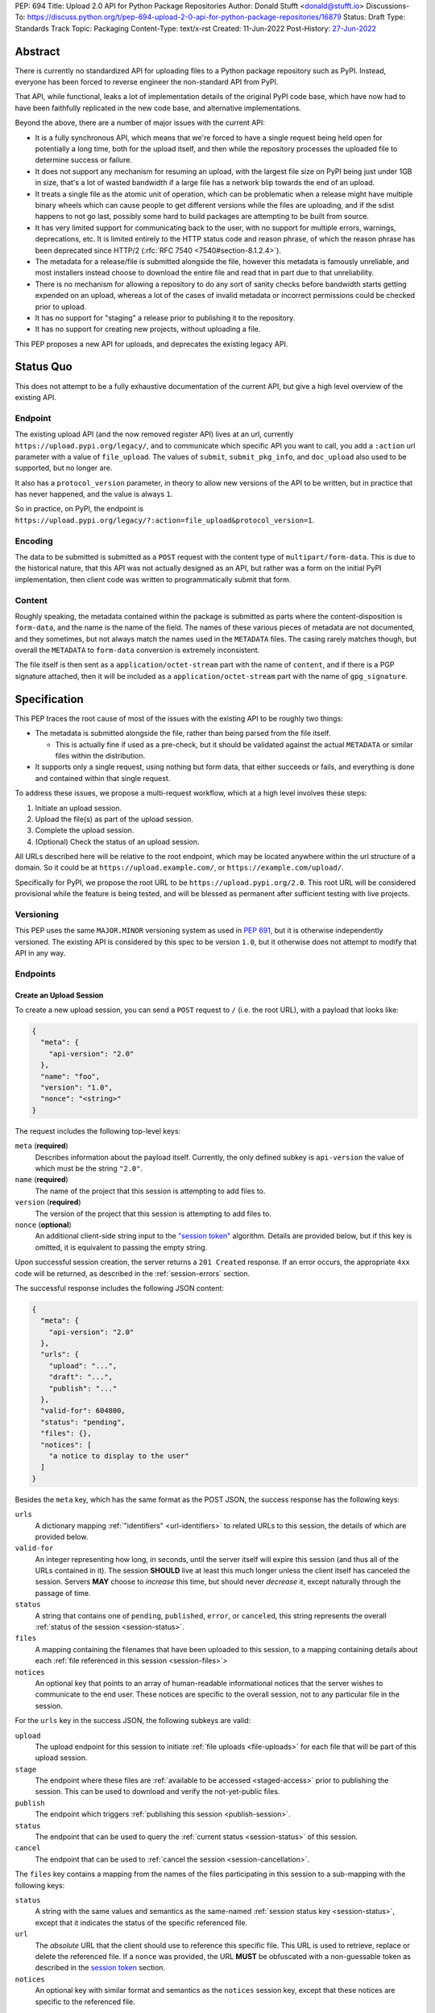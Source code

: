 PEP: 694
Title: Upload 2.0 API for Python Package Repositories
Author: Donald Stufft <donald@stufft.io>
Discussions-To: https://discuss.python.org/t/pep-694-upload-2-0-api-for-python-package-repositories/16879
Status: Draft
Type: Standards Track
Topic: Packaging
Content-Type: text/x-rst
Created: 11-Jun-2022
Post-History: `27-Jun-2022 <https://discuss.python.org/t/pep-694-upload-2-0-api-for-python-package-repositories/16879>`__


Abstract
========

There is currently no standardized API for uploading files to a Python package
repository such as PyPI. Instead, everyone has been forced to reverse engineer
the non-standard API from PyPI.

That API, while functional, leaks a lot of implementation details of the original
PyPI code base, which have now had to have been faithfully replicated in the new
code base, and alternative implementations.

Beyond the above, there are a number of major issues with the current API:

- It is a fully synchronous API, which means that we're forced to have a single
  request being held open for potentially a long time, both for the upload itself,
  and then while the repository processes the uploaded file to determine success
  or failure.

- It does not support any mechanism for resuming an upload, with the largest file
  size on PyPI being just under 1GB in size, that's a lot of wasted bandwidth if
  a large file has a network blip towards the end of an upload.

- It treats a single file as the atomic unit of operation, which can be problematic
  when a release might have multiple binary wheels which can cause people to get
  different versions while the files are uploading, and if the sdist happens to
  not go last, possibly some hard to build packages are attempting to be built
  from source.

- It has very limited support for communicating back to the user, with no
  support for multiple errors, warnings, deprecations, etc. It is limited
  entirely to the HTTP status code and reason phrase, of which the reason
  phrase has been deprecated since HTTP/2 (:rfc:`RFC 7540
  <7540#section-8.1.2.4>`).

- The metadata for a release/file is submitted alongside the file, however
  this metadata is famously unreliable, and most installers instead choose to
  download the entire file and read that in part due to that unreliability.

- There is no mechanism for allowing a repository to do any sort of sanity
  checks before bandwidth starts getting expended on an upload, whereas a lot
  of the cases of invalid metadata or incorrect permissions could be checked
  prior to upload.

- It has no support for "staging" a release prior to publishing it to the
  repository.

- It has no support for creating new projects, without uploading a file.

This PEP proposes a new API for uploads, and deprecates the existing legacy
API.


Status Quo
==========

This does not attempt to be a fully exhaustive documentation of the current API, but
give a high level overview of the existing API.


Endpoint
--------

The existing upload API (and the now removed register API) lives at an url, currently
``https://upload.pypi.org/legacy/``, and to communicate which specific API you want
to call, you add a ``:action`` url parameter with a value of ``file_upload``. The values
of ``submit``, ``submit_pkg_info``, and ``doc_upload`` also used to be supported, but
no longer are.

It also has a ``protocol_version`` parameter, in theory to allow new versions of the
API to be written, but in practice that has never happened, and the value is always
``1``.

So in practice, on PyPI, the endpoint is
``https://upload.pypi.org/legacy/?:action=file_upload&protocol_version=1``.



Encoding
--------

The data to be submitted is submitted as a ``POST`` request with the content type
of ``multipart/form-data``. This is due to the historical nature, that this API
was not actually designed as an API, but rather was a form on the initial PyPI
implementation, then client code was written to programmatically submit that form.


Content
-------

Roughly speaking, the metadata contained within the package is submitted as parts
where the content-disposition is ``form-data``, and the name is the name of the
field. The names of these various pieces of metadata are not documented, and they
sometimes, but not always match the names used in the ``METADATA`` files. The casing
rarely matches though, but overall the ``METADATA`` to ``form-data`` conversion is
extremely inconsistent.

The file itself is then sent as a ``application/octet-stream`` part with the name
of ``content``, and if there is a PGP signature attached, then it will be included
as a ``application/octet-stream`` part with the name of ``gpg_signature``.


Specification
=============

This PEP traces the root cause of most of the issues with the existing API to be
roughly two things:

- The metadata is submitted alongside the file, rather than being parsed from the
  file itself.

  - This is actually fine if used as a pre-check, but it should be validated
    against the actual ``METADATA`` or similar files within the distribution.

- It supports only a single request, using nothing but form data, that either succeeds
  or fails, and everything is done and contained within that single request.

To address these issues, we propose a multi-request workflow, which at a high
level involves these steps:

1. Initiate an upload session.
2. Upload the file(s) as part of the upload session.
3. Complete the upload session.
4. (Optional) Check the status of an upload session.

All URLs described here will be relative to the root endpoint, which may be
located anywhere within the url structure of a domain. So it could be at
``https://upload.example.com/``, or ``https://example.com/upload/``.

Specifically for PyPI, we propose the root URL to be
``https://upload.pypi.org/2.0``.  This root URL will be considered provisional
while the feature is being tested, and will be blessed as permanent after
sufficient testing with live projects.


Versioning
----------

This PEP uses the same ``MAJOR.MINOR`` versioning system as used in :pep:`691`,
but it is otherwise independently versioned. The existing API is considered by
this spec to be version ``1.0``, but it otherwise does not attempt to modify
that API in any way.


Endpoints
---------

Create an Upload Session
~~~~~~~~~~~~~~~~~~~~~~~~

To create a new upload session, you can send a ``POST`` request to ``/``
(i.e. the root URL), with a payload that looks like:

.. code-block:: json

    {
      "meta": {
        "api-version": "2.0"
      },
      "name": "foo",
      "version": "1.0",
      "nonce": "<string>"
    }


The request includes the following top-level keys:

``meta`` (**required**)
    Describes information about the payload itself.  Currently, the only
    defined subkey is ``api-version`` the value of which must be the string ``"2.0"``.

``name`` (**required**)
    The name of the project that this session is attempting to add files to.

``version`` (**required**)
    The version of the project that this session is attempting to add files to.

``nonce`` (**optional**)
    An additional client-side string input to the `"session token" <session-token>`_
    algorithm.  Details are provided below, but if this key is omitted, it is equivalent
    to passing the empty string.


Upon successful session creation, the server returns a ``201 Created``
response.  If an error occurs, the appropriate ``4xx`` code will be returned,
as described in the :ref:`session-errors` section.

The successful response includes the following JSON content:

.. code-block:: json

    {
      "meta": {
        "api-version": "2.0"
      },
      "urls": {
        "upload": "...",
        "draft": "...",
        "publish": "..."
      },
      "valid-for": 604800,
      "status": "pending",
      "files": {},
      "notices": [
        "a notice to display to the user"
      ]
    }


Besides the ``meta`` key, which has the same format as the POST JSON, the
success response has the following keys:

``urls``
    A dictionary mapping :ref:`"identifiers" <url-identifiers>` to related
    URLs to this session, the details of which are provided below.

``valid-for``
    An integer representing how long, in seconds, until the server itself will
    expire this session (and thus all of the URLs contained in it). The
    session **SHOULD** live at least this much longer unless the client itself
    has canceled the session. Servers **MAY** choose to *increase* this time,
    but should never *decrease* it, except naturally through the passage of time.

``status``
    A string that contains one of ``pending``, ``published``, ``error``, or
    ``canceled``, this string represents the overall :ref:`status of the
    session <session-status>`.

``files``
    A mapping containing the filenames that have been uploaded to this
    session, to a mapping containing details about each :ref:`file referenced
    in this session <session-files>`>

``notices``
    An optional key that points to an array of human-readable informational
    notices that the server wishes to communicate to the end user.  These
    notices are specific to the overall session, not to any particular file in
    the session.

.. _url-identifiers:

For the ``urls`` key in the success JSON, the following subkeys are valid:

``upload``
    The upload endpoint for this session to initiate :ref:`file uploads
    <file-uploads>` for each file that will be part of this upload session.

``stage``
    The endpoint where these files are :ref:`available to be accessed
    <staged-access>` prior to publishing the session.  This can be used to
    download and verify the not-yet-public files.

``publish``
    The endpoint which triggers :ref:`publishing this session <publish-session>`.

``status``
    The endpoint that can be used to query the :ref:`current status
    <session-status>` of this session.

``cancel``
    The endpoint that can be used to :ref:`cancel the session <session-cancellation>`.

.. _session-files:

The ``files`` key contains a mapping from the names of the files participating
in this session to a sub-mapping with the following keys:

``status``
    A string with the same values and semantics as the same-named
    :ref:`session status key <session-status>`, except that it indicates the
    status of the specific referenced file.

``url``
    The *absolute* URL that the client should use to reference this specific file.  This
    URL is used to retrieve, replace or delete the referenced file.  If a ``nonce`` was
    provided, the URL **MUST** be obfuscated with a non-guessable token as described in
    the `session token <session-token>`_ section.

``notices``
    An optional key with similar format and semantics as the ``notices``
    session key, except that these notices are specific to the referenced file.

If a second session is created for the same name-version pair while an upload
session for that pair is already ``pending``, then the upload server **MUST**
return the already existing session JSON status, along with the ``200 Ok``
status code rather than creating a new, empty session.


.. _file-uploads:

Upload Each File
~~~~~~~~~~~~~~~~

Once an upload session has been created, the response provides the URL you can
use to upload files into that session.  There is no predetermined endpoint for
uploading files into the session; the upload URL is given to the client by the
server in the session creation response JSON.  Clients **MUST NOT** assume
there is any commonality to those URLs from one session to the next.

To initiate a file upload, a client sends a ``POST`` request to the URL given
in the ``upload`` subkey of the ``urls`` key in the session creation response.
The request body has the following format:

.. code-block:: json

    {
      "meta": {
        "api-version": "2.0"
      },
      "filename": "foo-1.0.tar.gz",
      "size": 1000,
      "hashes": {"sha256": "...", "blake2b": "..."},
      "metadata": "..."
    }


Besides the standard ``meta`` key, the request JSON has the following
additional keys:

``filename``
    The name of the file being uploaded.

``size``
    The size in bytes of the file that is being uploaded.

``hashes``
    A mapping of hash names to hex-encoded digests.  Each of these digests are
    the checksums of the file being uploaded when hashed by the algorithm
    identified in the name.

    By default, any hash algorithm available in `hashlib
    <https://docs.python.org/3/library/hashlib.html>`_ can be used as a key
    for the hashes dictionary [#fn1]_. At least one secure algorithm from
    ``hashlib.algorithms_guaranteed`` **MUST** always be included. At the time
    of this PEP, ``sha256`` is specifically recommended.

    Multiple hashes may be passed at a time, but all hashes provided **MUST**
    be valid for the file.

``metadata``
    An optional key with a string value containing the file's `core metadata
    <https://packaging.python.org/en/latest/specifications/core-metadata/>`_.

Servers **MAY** use the data provided in this request to do some sanity checking prior to
allowing the file to be uploaded, which may include but is not limited to:

- Checking if the ``filename`` already exists.
- Checking if the ``size`` would invalidate some quota.
- Checking if the contents of the ``metadata``, if provided, are valid.

If the server determines that the client should attempt the upload, it will return
a ``201 Created`` response, with an empty body, and a ``Location`` header pointing
to the URL that the file itself should be uploaded to.

At this point, the status of the session should show the filename, with the above location
URL included in it.


Upload Data
+++++++++++

To upload the file, a client has two choices, they may upload the file as either
a single chunk, or as multiple chunks. Either option is acceptable, but it is
recommended that most clients should choose to upload each file as a single chunk
as that requires fewer requests and typically has better performance.

However for particularly large files, uploading within a single request may result
in timeouts, so larger files may need to be uploaded in multiple chunks.

In either case, the client **MUST** generate a unique token (or nonce) for each upload for
a file, and **MUST** include that token in each request in the ``Upload-Token``
header. The ``Upload-Token`` is a binary blob encoded using base64 surrounded by a ``:``
on either side. Clients **SHOULD** use at least 32 bytes of cryptographically secure
data. For example, the following algorithm can be used:

.. code-block:: python

    import base64
    import secrets

    header = ":" + base64.b64encode(secrets.token_bytes(32)).decode() + ":"

The one time that it is permissible to omit the ``Upload-Token`` from an upload request is
when a client wishes to opt out of the resumable or chunked file upload feature
completely. In that case, they **MAY** omit the ``Upload-Token``, and the file must be
successfully uploaded in a single HTTP request.  If the non-chunked upload fails, the
entire file must be resent in another single HTTP request.

To upload the file in a single chunk, a client sends a ``POST`` request to the URL from
the session response for that filename. The client **MUST** include a ``Content-Length``
header that is equal to the size of the file in bytes, and this **MUST** match the size
given in the original session creation.

As an example, if uploading a 100,000 byte file, you would send headers like::

    Content-Length: 100000
    Upload-Token: :nYuc7Lg2/Lv9S4EYoT9WE6nwFZgN/TcUXyk9wtwoABg=:

If the upload completes successfully, the server **MUST** respond with a ``201 Created``
status.  The response body has no content.

To upload the file in multiple chunks, a client sends multiple ``POST`` requests to the
same URL as before, one for each chunk.

For chunked uploads, the ``Content-Length`` is equal to the size, in bytes, of the chunk
that they are sending. The client **MUST** include a ``Upload-Offset`` header which
indicates a byte offset that the content included in this request starts at and a
``Upload-Incomplete`` header set to ``1``.  For the first chunk, the ``Upload-Offset``
header **MUST** be set to ``0``.

For example, if uploading a 100,000 byte file in 1000 byte chunks,the first chunk's
headers would be:

    Content-Length: 1000
    Upload-Token: :nYuc7Lg2/Lv9S4EYoT9WE6nwFZgN/TcUXyk9wtwoABg=:
    Upload-Offset: 0
    Upload-Incomplete: 1

And the second chunk represents bytes 1000 through 1999 would include the following
headers:

    Content-Length: 1000
    Upload-Token: :nYuc7Lg2/Lv9S4EYoT9WE6nwFZgN/TcUXyk9wtwoABg=:
    Upload-Offset: 1000
    Upload-Incomplete: 1

.. _complete-the-upload:

The final chunk of data **MUST** omit the ``Upload-Incomplete`` header, since at that
point the upload is complete.

For each successful chunk, the server **MUST** respond with a ``202 Accepted``
header, except for the final chunk, which **MUST** be a ``201 Created``, and as with
non-chunked uploads, the body has not content.

With both chunked and non-chunked uploads, once completed successfully, the file **MUST**
not be publicly visible in the repository, but merely staged until the upload session has
completed.

The following constraints are placed on uploads regardless of whether they are
single chunk or multiple chunks:

- A client **MUST NOT** perform multiple ``POST`` requests in parallel for the
  same file to avoid race conditions and data loss or corruption. The server
  **MAY** terminate any ongoing ``POST`` request that utilizes the same
  ``Upload-Token``.
- If the offset provided in ``Upload-Offset`` is not ``0`` or the next chunk
  in an incomplete upload, then the server **MUST** respond with a ``409 Conflict``.  This
  means that a client **MAY NOT** upload chunks out of order.
- Once an upload has started with a specific token, you may not use another token
  for that file without deleting the in-progress upload.
- Once a file has uploaded successfully, you may initiate another upload for
  that file, and doing so will replace that file.  This is possible until the entire
  session is completed, at which point no further file uploads (either creating or
  replacing a session file) is accepted.


Resume Upload
+++++++++++++

To resume an upload, you first have to know how much of the data the server has
already received, regardless of whether you were originally uploading the file as
a single chunk, or in multiple chunks.

To get the status of an individual upload, a client can make a ``HEAD`` request
with their existing ``Upload-Token`` to the same URL they were uploading to.

The server **MUST** respond back with a ``204 No Content`` response, with an
``Upload-Offset`` header that indicates what offset the client should continue
uploading from. If the server has not received any data, then this would be ``0``,
if it has received 1007 bytes then it would be ``1007``.

Once the client has retrieved the offset that they need to start from, they can
upload the rest of the file as described above, either in a single request
containing all of the remaining data or in multiple chunks.

.. _cancel-an-upload:

Canceling an In-Progress Upload
+++++++++++++++++++++++++++++++

If a client wishes to cancel an upload of a specific file, for instance because
they need to upload a different file, they may do so by issuing a ``DELETE``
request to the file upload URL with the ``Upload-Token`` used to upload the
file in the first place.

A successful cancellation request **MUST** response with a ``204 No Content``.


Delete a Partial or Fully Uploaded File
+++++++++++++++++++++++++++++++++++++++

Already uploaded files may be deleted by issuing a ``DELETE`` request to the file
upload URL without the ``Upload-Token``.

A successful deletion request **MUST** response with a ``204 No Content``.

Replacing a Partially or Fully Uploaded File
++++++++++++++++++++++++++++++++++++++++++++

To replace a session file, the file upload **MUST** have been previously completed or
deleted.  It is not possible to replace a session file if the upload for that file is
incomplete.  Clients have two options to replace an incomplete upload:

- `Cancel the in-progress upload <cancel-an-upload>`_ by issuing a ``DELETE`` of that
  specific file.  After this, the new file upload can be initiated.
- `Complete the in-progress upload <complete-the-upload>`_ by uploading a zero-length
  chunk omitting the ``Upload-Incomplete`` header.  This effectively truncates and
  completes the in-progress upload, after which point the new upload can commence.


.. _session-status:

Session Status
~~~~~~~~~~~~~~

Similarly to file upload, the session URL is provided in the response to
creating the upload session, and clients **MUST NOT** assume that there is any
commonality to what those URLs look like from one session to the next.

To check the status of a session, clients issue a ``GET`` request to the
session URL, to which the server will respond with the same response that
they got when they initially created the upload session, except with any
changes to ``status``, ``valid-for``, or updated ``files`` reflected.


.. _session-cancellation:

Session Cancellation
~~~~~~~~~~~~~~~~~~~~

To cancel an upload session, a client issues a ``DELETE`` request to the same session URL
as before. The server then marks the session as canceled, **MAY** purge any data that was
uploaded as part of that session, and future attempts to access that session URL or any of
the file upload URLs **MAY** return a ``404 Not Found``.

To prevent a lot of dangling sessions, servers may also choose to cancel a
session on their own accord. It is recommended that servers expunge their
sessions after no less than a week, but each server may choose their own
schedule.

.. _publish-session:

Session Completion
~~~~~~~~~~~~~~~~~~

To complete a session, and publish the files that have been included in it,
a client **MUST** send a ``POST`` request to the ``publish`` URL in the
session status payload.

If the server is able to immediately complete the session, it may do so
and return a ``201 Created`` response. If it is unable to immediately
complete the session (for instance, if it needs to do processing that may
take longer than reasonable in a single HTTP request), then it may return
a ``202 Accepted`` response.

In either case, the server should include a ``Location`` header pointing
back to the session status url, and if the server returned a ``202 Accepted``,
the client may poll that URL to watch for the status to change.

.. _session-errors:

Session Previewing
~~~~~~~~~~~~~~~~~~

XXX TBD - talk about token

Errors
------

All error responses that contain content will have a body that looks like:

.. code-block:: json

    {
      "meta": {
        "api-version": "2.0"
      },
      "message": "...",
      "errors": [
        {
          "source": "...",
          "message": "..."
        }
      ]
    }

Besides the standard ``meta`` key, this has the following top level keys:

``message``
    A singular message that encapsulates all errors that may have happened on this
    request.

``errors``
    An array of specific errors, each of which contains a ``source`` key, which is a
    string that indicates what the source of the error is, and a ``message`` key for that
    specific error.

The ``message`` and ``source`` strings do not have any specific meaning, and
are intended for human interpretation to aid in diagnosing underlying issue.


Content Types
-------------

Like :pep:`691`, this PEP proposes that all requests and responses from the
Upload API will have a standard content type that describes what the content
is, what version of the API it represents, and what serialization format has
been used.

The structure of this content type will be:

.. code-block:: text

    application/vnd.pypi.upload.$version+format

Since only major versions should be disruptive to systems attempting to
understand one of these API content bodies, only the major version will be
included in the content type, and will be prefixed with a ``v`` to clarify
that it is a version number.

Unlike :pep:`691`, this PEP does not change the existing ``1.0`` API in any
way, so servers will be required to host the new API described in this PEP at
a different endpoint than the existing upload API.

Thus for the new 2.0 API, the content type would be:

- **JSON:** ``application/vnd.pypi.upload.v2+json``

In addition to the above, a special "meta" version is supported named ``latest``,
whose purpose is to allow clients to request the absolute latest version, without
having to know ahead of time what that version is. It is recommended however,
that clients be explicit about what versions they support.

These content types **DO NOT** apply to the file uploads themselves, only to the
other API requests/responses in the upload API. The files themselves should use
the ``application/octet-stream`` content type.


Version + Format Selection
--------------------------

Again, similar to :pep:`691`, this PEP standardizes on using server-driven
content negotiation to allow clients to request different versions or
serialization formats, which includes the ``format`` URL parameter.

Since this PEP expects the existing legacy ``1.0`` upload API to exist at a
different endpoint, and it currently only provides for JSON serialization, this
mechanism is not particularly useful, and clients only have a single version and
serialization they can request. However clients **SHOULD** be setup to handle
content negotiation gracefully in the case that additional formats or versions
are added in the future.


FAQ
===

Does this mean PyPI is planning to drop support for the existing upload API?
----------------------------------------------------------------------------

At this time PyPI does not have any specific plans to drop support for the
existing upload API.

Unlike with :pep:`691` there are wide benefits to doing so, so it is likely
that we will want to drop support for it at some point in the future, but
until this API is implemented, and receiving broad use it would be premature
to make any plans for actually dropping support for it.


Is this Resumable Upload protocol based on anything?
----------------------------------------------------

Yes!

It's actually the protocol specified in an
`Active Internet-Draft <https://datatracker.ietf.org/doc/draft-tus-httpbis-resumable-uploads-protocol/>`_,
where the authors took what they learned implementing `tus <https://tus.io/>`_
to provide the idea of resumable uploads in a wholly generic, standards based
way.

The only deviation we've made from that spec is that we don't use the
``104 Upload Resumption Supported`` informational response in the first
``POST`` request. This decision was made for a few reasons:

- The ``104 Upload Resumption Supported`` is the only part of that draft
  which does not rely entirely on things that are already supported in the
  existing standards, since it was adding a new informational status.
- Many clients and web frameworks don't support ``1xx`` informational
  responses in a very good way, if at all, adding it would complicate
  implementation for very little benefit.
- The purpose of the ``104 Upload Resumption Supported`` support is to allow
  clients to determine that an arbitrary endpoint that they're interacting
  with supports resumable uploads. Since this PEP is mandating support for
  that in servers, clients can just assume that the server they are
  interacting with supports it, which makes using it unneeded.
- In theory, if the support for ``1xx`` responses got resolved and the draft
  gets accepted with it in, we can add that in at a later date without
  changing the overall flow of the API.

There is a risk that the above draft doesn't get accepted, but even if it
does not, that doesn't actually affect us. It would just mean that our
support for resumable uploads is an application specific protocol, but is
still wholly standards compliant.


Open Questions
==============


Multipart Uploads vs tus
------------------------

This PEP currently bases the actual uploading of files on an internet draft
from tus.io that supports resumable file uploads.

That protocol requires a few things:

- That the client selects a secure ``Upload-Token`` that they use to identify
  uploading a single file.
- That if clients don't upload the entire file in one shot, that they have
  to submit the chunks serially, and in the correct order, with all but the
  final chunk having a ``Upload-Incomplete: 1`` header.
- Resumption of an upload is essentially just querying the server to see how
  much data they've gotten, then sending the remaining bytes (either as a single
  request, or in chunks).
- The upload implicitly is completed when the server successfully gets all of
  the data from the client.

This has one big benefit, that if a client doesn't care about resuming their
download, the work to support, from a client side, resumable uploads is able
to be completely ignored. They can just ``POST`` the file to the URL, and if
it doesn't succeed, they can just ``POST`` the whole file again.

The other benefit is that even if you do want to support resumption, you can
still just ``POST`` the file, and unless you *need* to resume the download,
that's all you have to do.

Another, possibly theoretical, benefit is that for hashing the uploaded files,
the serial chunks requirement means that the server can maintain hashing state
between requests, update it for each request, then write that file back to
storage. Unfortunately this isn't actually possible to do with Python's hashlib,
though there are some libraries like `Rehash <https://github.com/kislyuk/rehash>`_
that implement it, but they don't support every hash that hashlib does
(specifically not blake2 or sha3 at the time of writing).

We might also need to reconstitute the download for processing anyways to do
things like extract metadata, etc from it, which would make it a moot point.

The downside is that there is no ability to parallelize the upload of a single
file because each chunk has to be submitted serially.

AWS S3 has a similar API (and most blob stores have copied it either wholesale
or something like it) which they call multipart uploading.

The basic flow for a multipart upload is:

1. Initiate a Multipart Upload to get an Upload ID.
2. Break your file up into chunks, and upload each one of them individually.
3. Once all chunks have been uploaded, finalize the upload.
   - This is the step where any errors would occur.

It does not directly support resuming an upload, but it allows clients to
control the "blast radius" of failure by adjusting the size of each part
they upload, and if any of the parts fail, they only have to resend those
specific parts.

This has a big benefit in that it allows parallelization in uploading files,
allowing clients to maximize their bandwidth using multiple threads to send
the data.

We wouldn't need an explicit step (1), because our session would implicitly
initiate a multipart upload for each file.

It does have its own downsides:

- Clients have to do more work on every request to have something resembling
  resumable uploads. They would *have* to break the file up into multiple parts
  rather than just making a single POST request, and only needing to deal
  with the complexity if something fails.

- Clients that don't care about resumption at all still have to deal with
  the third explicit step, though they could just upload the file all as a
  single part.

  - S3 works around this by having another API for one shot uploads, but
    I'd rather not have two different APIs for uploading the same file.

- Verifying hashes gets somewhat more complicated. AWS implements hashing
  multipart uploads by hashing each part, then the overall hash is just a
  hash of those hashes, not of the content itself. We need to know the
  actual hash of the file itself for PyPI, so we would have to reconstitute
  the file and read its content and hash it once it's been fully uploaded,
  though we could still use the hash of hashes trick for checksumming the
  upload itself.

  - See above about whether this is actually a downside in practice, or
    if it's just in theory.

I lean towards the tus style resumable uploads as I think they're simpler
to use and to implement, and the main downside is that we possibly leave
some multi-threaded performance on the table, which I think that I'm
personally fine with?

I guess one additional benefit of the S3 style multi part uploads is that
you don't have to try and do any sort of protection against parallel uploads,
since they're just supported. That alone might erase most of the server side
implementation simplification.

Footnotes
=========
.. [#fn1] Specifically any hash algorithm name that `can be passed to
          <https://docs.python.org/3/library/hashlib.html#hashlib.new>`_
          ``hashlib.new()`` which does not require additional parameters.


Copyright
=========

This document is placed in the public domain or under the
CC0-1.0-Universal license, whichever is more permissive.
